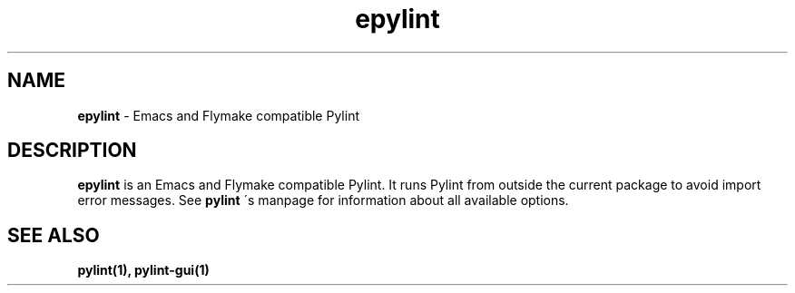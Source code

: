 .TH epylint 1 "2010-12-15" epylint
.SH NAME
.B epylint
\- Emacs and Flymake compatible Pylint

.SH DESCRIPTION
.B epylint
is an Emacs and Flymake compatible Pylint. It runs Pylint from outside the
current package to avoid import error messages. See
.B pylint
\'s manpage for information about all available options.

.SH "SEE ALSO"
.B pylint(1), pylint-gui(1)
